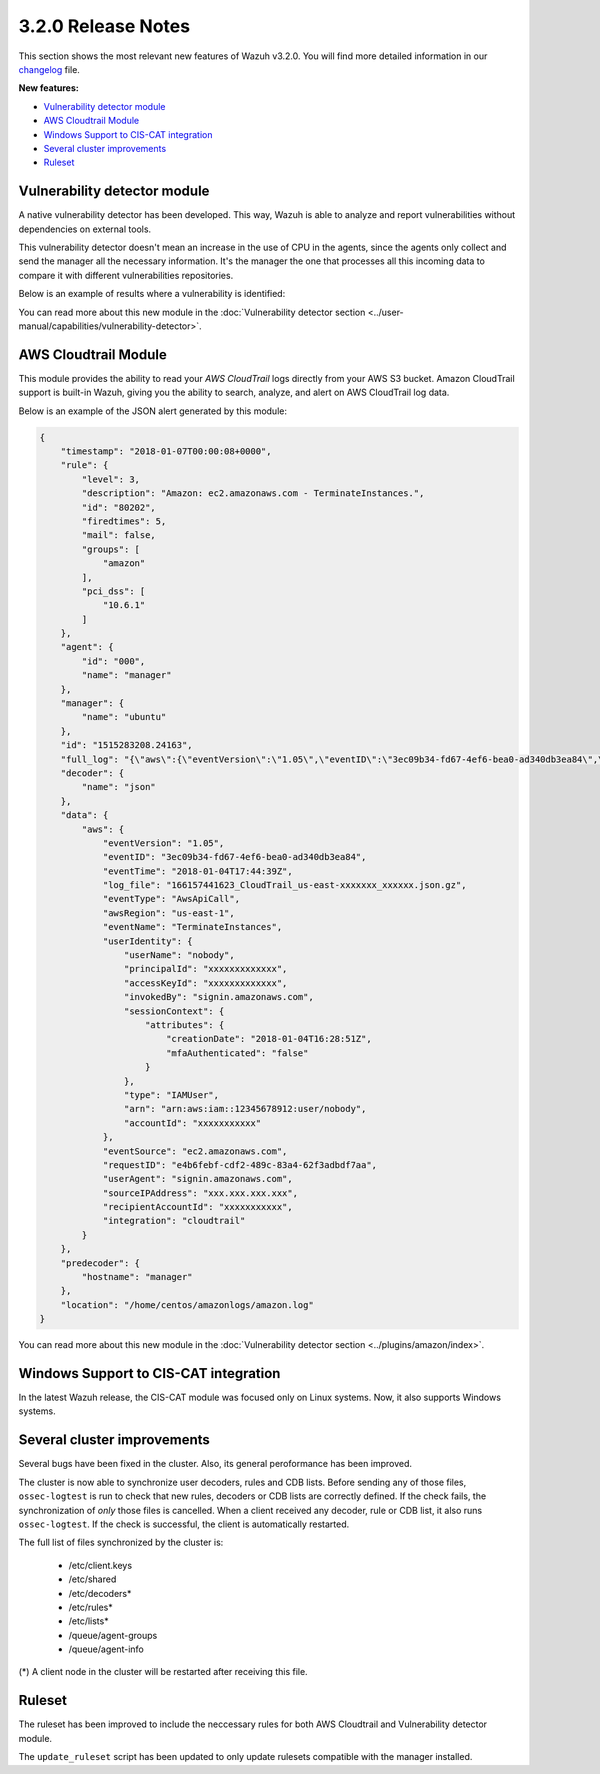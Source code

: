 .. _release_3_2_0:

3.2.0 Release Notes
===================

This section shows the most relevant new features of Wazuh v3.2.0. You will find more detailed information in our `changelog <https://github.com/wazuh/wazuh/blob/3.2/CHANGELOG.md>`_ file.

**New features:**

- `Vulnerability detector module`_
- `AWS Cloudtrail Module`_
- `Windows Support to CIS-CAT integration`_
- `Several cluster improvements`_
- `Ruleset`_

Vulnerability detector module
-----------------------------

A native vulnerability detector has been developed. This way, Wazuh is able to analyze and report vulnerabilities without dependencies on external tools.

This vulnerability detector doesn't mean an increase in the use of CPU in the agents, since the agents only collect and send the manager all the necessary information. It's the manager the one that processes all this incoming data to compare it with different vulnerabilities repositories.

Below is an example of results where a vulnerability is identified:

.. code-block:: console
	:emphasize-lines: 3

	** Alert 1518102634.685428: - vulnerability-detector,
	2018 Feb 08 16:10:34 (PC) ->vulnerability-detector
	Rule: 23504 (level 7) -> 'CVE-2017-7226 on Ubuntu 16.04 LTS (xenial) - medium.'
	vulnerability.cve: CVE-2017-7226
	vulnerability.title: CVE-2017-7226 on Ubuntu 16.04 LTS (xenial) - medium.
	vulnerability.severity: Medium
	vulnerability.published: 2017-03-22
	vulnerability.updated: 2017-03-22
	vulnerability.reference: https://cve.mitre.org/cgi-bin/cvename.cgi?name=CVE-2017-7226
	vulnerability.rationale: The pe_ILF_object_p function in the Binary File Descriptor (BFD) library (aka libbfd), as distributed in GNU Binutils 2.28, is vulnerable to a heap-based buffer over-read of size 4049 because it uses the strlen function instead of strnlen, leading to program crashes in several utilities such as addr2line, size, and strings. It could lead to information disclosure as well.
	vulnerability.state: Unfixed
	vulnerability.affected_package: binutils
	vulnerability.version: 2.26.1-1ubuntu1~16.04.6

You can read more about this new module in the :doc:`Vulnerability detector section <../user-manual/capabilities/vulnerability-detector>`.

AWS Cloudtrail Module
---------------------

This module provides the ability to read your `AWS CloudTrail` logs directly from your AWS S3 bucket. Amazon CloudTrail support is built-in Wazuh, giving you the ability to search, analyze, and alert on AWS CloudTrail log data.

Below is an example of the JSON alert generated by this module:

.. code-block:: javascript

	{
	    "timestamp": "2018-01-07T00:00:08+0000",
	    "rule": {
	        "level": 3,
	        "description": "Amazon: ec2.amazonaws.com - TerminateInstances.",
	        "id": "80202",
	        "firedtimes": 5,
	        "mail": false,
	        "groups": [
	            "amazon"
	        ],
	        "pci_dss": [
	            "10.6.1"
	        ]
	    },
	    "agent": {
	        "id": "000",
	        "name": "manager"
	    },
	    "manager": {
	        "name": "ubuntu"
	    },
	    "id": "1515283208.24163",
	    "full_log": "{\"aws\":{\"eventVersion\":\"1.05\",\"eventID\":\"3ec09b34-fd67-4ef6-bea0-ad340db3ea84\",\"eventTime\":\"2018-01-04T17:44:39Z\",\"log_file\":\"xxxxxx_CloudTrail_us-east-xxxxxxx_xxxxxx.json.gz\",\"requestParameters\":{\"instancesSet\":{\"items\":[{\"instanceId\":\"xxxxxxxxxx\"}]}},\"eventType\":\"AwsApiCall\",\"responseElements\":{\"instancesSet\":{\"items\":[{\"instanceId\":\"xxxxxxxxxx\",\"currentState\":{\"code\":32,\"name\":\"shutting-down\"},\"previousState\":{\"code\":16,\"name\":\"running\"}}]}},\"awsRegion\":\"us-east-1\",\"eventName\":\"TerminateInstances\",\"userIdentity\":{\"userName\":\"nobody\",\"principalId\":\"xxxxxxxxxxxxx\",\"accessKeyId\":\"xxxxxxxxxxxxx\",\"invokedBy\":\"signin.amazonaws.com\",\"sessionContext\":{\"attributes\":{\"creationDate\":\"2018-01-04T16:28:51Z\",\"mfaAuthenticated\":\"false\"}},\"type\":\"IAMUser\",\"arn\":\"arn:aws:iam::12345678912:user/nobody\",\"accountId\":\"xxxxxxxxxxx\"},\"eventSource\":\"ec2.amazonaws.com\",\"requestID\":\"xxxx-xxxx-xxxx-xxxx-xxxxxxx\",\"userAgent\":\"signin.amazonaws.com\",\"sourceIPAddress\":\"xxx.xxx.xxx.xxx\",\"recipientAccountId\":\"xxxxxxxxxxx\",\"integration\":\"cloudtrail\"}}",
	    "decoder": {
	        "name": "json"
	    },
	    "data": {
	        "aws": {
	            "eventVersion": "1.05",
	            "eventID": "3ec09b34-fd67-4ef6-bea0-ad340db3ea84",
	            "eventTime": "2018-01-04T17:44:39Z",
	            "log_file": "166157441623_CloudTrail_us-east-xxxxxxx_xxxxxx.json.gz",
	            "eventType": "AwsApiCall",
	            "awsRegion": "us-east-1",
	            "eventName": "TerminateInstances",
	            "userIdentity": {
	                "userName": "nobody",
	                "principalId": "xxxxxxxxxxxxx",
	                "accessKeyId": "xxxxxxxxxxxxx",
	                "invokedBy": "signin.amazonaws.com",
	                "sessionContext": {
	                    "attributes": {
	                        "creationDate": "2018-01-04T16:28:51Z",
	                        "mfaAuthenticated": "false"
	                    }
	                },
	                "type": "IAMUser",
	                "arn": "arn:aws:iam::12345678912:user/nobody",
	                "accountId": "xxxxxxxxxxx"
	            },
	            "eventSource": "ec2.amazonaws.com",
	            "requestID": "e4b6febf-cdf2-489c-83a4-62f3adbdf7aa",
	            "userAgent": "signin.amazonaws.com",
	            "sourceIPAddress": "xxx.xxx.xxx.xxx",
	            "recipientAccountId": "xxxxxxxxxxx",
	            "integration": "cloudtrail"
	        }
	    },
	    "predecoder": {
	        "hostname": "manager"
	    },
	    "location": "/home/centos/amazonlogs/amazon.log"
	}

You can read more about this new module in the :doc:`Vulnerability detector section <../plugins/amazon/index>`.

Windows Support to CIS-CAT integration
--------------------------------------

In the latest Wazuh release, the CIS-CAT module was focused only on Linux systems. Now, it also supports Windows systems.

Several cluster improvements
----------------------------
Several bugs have been fixed in the cluster. Also, its general peroformance has been improved.

The cluster is now able to synchronize user decoders, rules and CDB lists. Before sending any of those files, ``ossec-logtest`` is run to check that new rules, decoders or CDB lists are correctly defined. If the check fails, the synchronization of `only` those files is cancelled. When a client received any decoder, rule or CDB list, it also runs ``ossec-logtest``. If the check is successful, the client is automatically restarted.

The full list of files synchronized by the cluster is:

	- /etc/client.keys
	- /etc/shared
	- /etc/decoders*
	- /etc/rules*
	- /etc/lists*
	- /queue/agent-groups
	- /queue/agent-info

(*) A client node in the cluster will be restarted after receiving this file.

Ruleset
-------

The ruleset has been improved to include the neccessary rules for both AWS Cloudtrail and Vulnerability detector module.

The ``update_ruleset`` script has been updated to only update rulesets compatible with the manager installed. 
